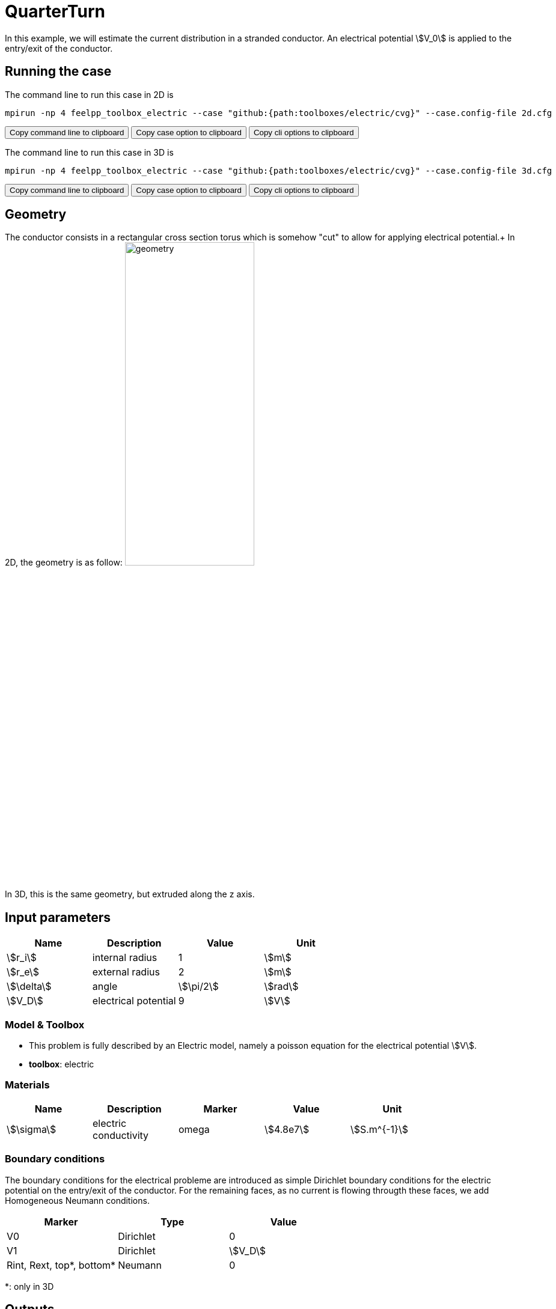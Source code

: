 = QuarterTurn

In this example, we will estimate the current distribution in a stranded conductor. An electrical potential stem:[V_0] is applied to the entry/exit of the conductor.

== Running the case

The command line to run this case in 2D is

[[command-line-2d]]
[source,sh]
----
mpirun -np 4 feelpp_toolbox_electric --case "github:{path:toolboxes/electric/cvg}" --case.config-file 2d.cfg
----

++++
<button class="btn" data-clipboard-target="#command-line-2d">
Copy command line to clipboard
</button>
<button class="btn" data-clipboard-text="github:{path:toolboxes/electric/cvg}">
Copy case option to clipboard
</button>
<button class="btn" data-clipboard-text="--case.config-file 2d.cfg">
Copy cli options to clipboard
</button>
++++

The command line to run this case in 3D is

[[command-line-3d]]
[source,sh]
----
mpirun -np 4 feelpp_toolbox_electric --case "github:{path:toolboxes/electric/cvg}" --case.config-file 3d.cfg
----

++++
<button class="btn" data-clipboard-target="#command-line-3d">
Copy command line to clipboard
</button>
<button class="btn" data-clipboard-text="github:{path:toolboxes/electric/cvg}">
Copy case option to clipboard
</button>
<button class="btn" data-clipboard-text="--case.config-file 3d.cfg">
Copy cli options to clipboard
</button>
++++

== Geometry

The conductor consists in a rectangular cross section torus which is somehow "cut" to allow for applying electrical potential.+
In 2D, the geometry is as follow:
image:quarterturn/quarterturn-geo.png[geometry,50%] +
In 3D, this is the same geometry, but extruded along the z axis.

== Input parameters

[options="header"]
|===
| Name | Description | Value | Unit |
| stem:[r_i] | internal radius | 1 | stem:[m] |
| stem:[r_e] | external radius | 2 | stem:[m] |
| stem:[\delta] | angle | stem:[\pi/2] | stem:[rad] |
| stem:[V_D] | electrical potential | 9 | stem:[V] |
|===

=== Model & Toolbox

- This problem is fully described by an Electric model, namely a poisson equation for the electrical potential stem:[V].
- **toolbox**:  electric

=== Materials

[options="header"]
|===
| Name | Description | Marker | Value | Unit |
| stem:[\sigma] | electric conductivity | omega | stem:[4.8e7] | stem:[S.m^{-1}] |
|===

=== Boundary conditions

The boundary conditions for the electrical probleme are introduced as simple Dirichlet boundary conditions for the electric potential on the entry/exit of the conductor. For the remaining faces, as no current is flowing througth these faces, we add Homogeneous Neumann conditions.

[options="header"]
|===
| Marker | Type | Value |
| V0 | Dirichlet | 0 |
| V1 | Dirichlet | stem:[V_D] |
| Rint, Rext, top*, bottom* | Neumann | 0 |
|===


*: only in 3D

== Outputs

The main fields of concern are the electric potential stem:[V], the current density stem:[\mathbf{j}] and the electric field stem:[\mathbf{E}]. // presented in the following figure.

== Verification Benchmark

The analytical solution is given by:

[stem]
++++
\begin{align*}
V&=\frac{V_D}{\delta}\theta=\frac{V_D}{\delta}\operatorname{atan2}(y,x)\\
\mathbf{E}&=\left( -\frac{V_D}{\delta}\frac{y}{x^2+y^2}, \frac{V_D}{\delta}\frac{x}{x^2+y^2}\right)\\
\end{align*}
++++

We will check if the approximations converge at the appropriate rate:

- k+1 for the stem:[L_2] norm for stem:[V]
- k for the stem:[H_1] norm for stem:[V]
- k for the stem:[L_2] norm for stem:[\mathbf{E}] and stem:[\mathbf{j}]
- k-1 for the stem:[H_1] norm for stem:[\mathbf{E}] and stem:[\mathbf{j}]


// .Electric potential 2D and 3D
// |===
// | image:quarterturn/cvg_V_2D.png[potential 2D,100%] | image:quarterturn/cvg_V_3D.png[potential 3D,100%]
// |===

// .Electric field 2D and 3D
// |===
// | image:quarterturn/cvg_E_2D.png[electric field 2D,100%] | image:quarterturn/cvg_E_3D.png[electric field 3D,100%]
// |===
